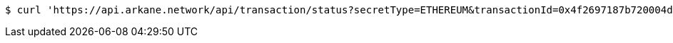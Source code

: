 [source,bash]
----
$ curl 'https://api.arkane.network/api/transaction/status?secretType=ETHEREUM&transactionId=0x4f2697187b720004d273e8ae67be50377a869622267595b1655d3c17af9452dc' -i -X GET
----
